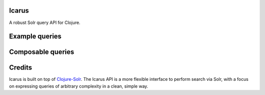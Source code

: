 Icarus
======

A robust Solr query API for Clojure.


Example queries
===============

.. source::

  (do-search "http://127.0.0.1:8983" (build-queryset (filter :city ["Indianapolis"
                                                                    "Muncie"]))
             {:rows 10 :fl "city,population,state"})


Composable queries
==================

.. source::

  (def query1 (filter :city "Springfield"))
  (def query2 (filter :state "Florida"))

  ;; Join the two query nodes with logical AND via ``-&`` or logical OR
  ;; via ``-|``
  (do-search "http://127.0.0.1:8983" (-& [query1 query2])
             {:rows 10 :fl "city,population,state"})

Credits
=======

Icarus is built on top of `Clojure-Solr <https://github.com/gilesc/clojure-solr>`_. The Icarus API is a more flexible interface to perform search via Solr, with a focus on expressing queries of arbitrary complexity in a clean, simple way.
